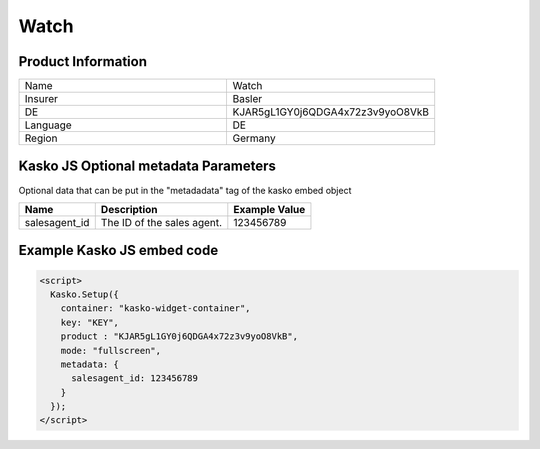 Watch
===================

Product Information
-------------------

.. csv-table::
   :widths: 50, 50

   "Name", "Watch"
   "Insurer", "Basler"
   "DE", "KJAR5gL1GY0j6QDGA4x72z3v9yoO8VkB"
   "Language", "DE"
   "Region", "Germany"

Kasko JS Optional metadata Parameters
-------------------------------------
Optional data that can be put in the "metadadata" tag of the kasko embed object

.. csv-table::
   :header: "Name", "Description", "Example Value"

   "salesagent_id",  "The ID of the sales agent.", "123456789"

Example Kasko JS embed code
---------------------------

.. code:: html

    <script>
      Kasko.Setup({
        container: "kasko-widget-container",
        key: "KEY",
        product : "KJAR5gL1GY0j6QDGA4x72z3v9yoO8VkB",
        mode: "fullscreen",
        metadata: {
          salesagent_id: 123456789
        }
      });
    </script>
